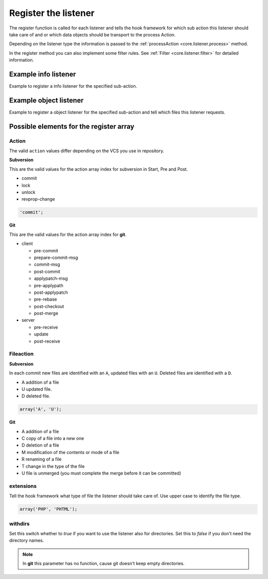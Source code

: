 .. _core.listener.register:

Register the listener
=====================

The register function is called for each listener and tells the hook framework for which sub action
this listener should take care of and or which data objects should be transport to the process Action.

Depending on the listener type the information is passed to the
:ref:`processAction <core.listener.process>` method.

In the register method you can also implement some filter rules.
See :ref:`Filter <core.listener.filter>` for detailed information.

Example info listener
---------------------

Example to register a info listener for the specified sub-action.

.. code-block:: php
   :linenos:

   /**
    * Register the action.
    * @return string
    */
   public function register()
   {
       return 'commit';
   }


Example object listener
-----------------------

Example to register a object listener for the specified sub-action and tell which files this listener
requests.

.. code-block:: php
   :linenos:

   /**
    * Register the action.
    * @return array
    */
   public function register()
   {
       return array(
               'action'     => 'commit',
               'fileaction' => array(
                                'A', 'U'
                               ),
               'extensions' => array('PHP'),
               'withdirs'   => false
              );
   }

Possible elements for the register array
----------------------------------------

Action
~~~~~~
The valid ``action`` values differ depending on the VCS you use in repository.

**Subversion**

This are the valid values for the action array index for subversion in Start, Pre and Post.

* commit
* lock
* unlock
* revprop-change

.. code-block:: php

   'commit';

**Git**

This are the valid values for the action array index for **git**.

* client

  * pre-commit
  * prepare-commit-msg
  * commit-msg
  * post-commit
  * applypatch-msg
  * pre-applypath
  * post-applypatch
  * pre-rebase
  * post-checkout
  * post-merge

* server

  * pre-receive
  * update
  * post-receive


Fileaction
~~~~~~~~~~

**Subversion**

In each commit new files are identified with an ``A``, updated files with an ``U``. Deleted files
are identified with a ``D``.

* A addition of a file
* U updated file.
* D deleted file.

.. code-block:: php

   array('A', 'U');

**Git**

* A addition of a file
* C copy of a file into a new one
* D deletion of a file
* M modification of the contents or mode of a file
* R renaming of a file
* T change in the type of the file
* U file is unmerged (you must complete the merge before it can be committed)


extensions
~~~~~~~~~~
Tell the hook framework what type of file the listener should take care of. Use upper case to
identify the file type.

.. code-block:: php

   array('PHP', 'PHTML');


withdirs
~~~~~~~~
Set this switch whether to *true* if you want to use the listener also for directories. Set this
to *false* if you don't need the directory names.

.. note::

   In **git** this parameter has no function, cause git doesn't keep empty directories.

